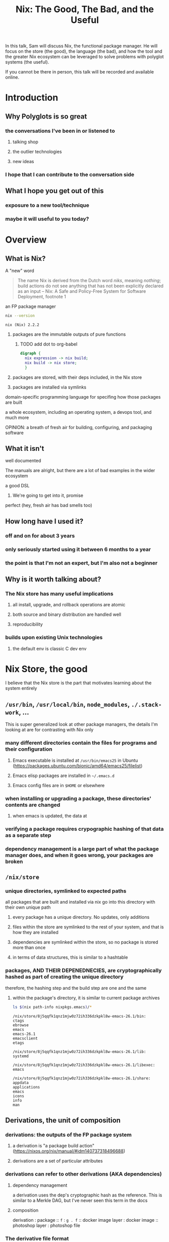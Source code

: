#+TITLE: Nix: The Good, The Bad, and the Useful

In this talk, Sam will discuss Nix, the functional package manager. He will
focus on the store (the good), the language (the bad), and how the tool and the
greater Nix ecosystem can be leveraged to solve problems with polyglot systems
(the useful).

If you cannot be there in person, this talk will be recorded and available
online.

* Introduction
** Why Polyglots is so great
*** the conversations I've been in or listened to
**** talking shop
**** the outlier technologies
**** new ideas
*** I hope that I can contribute to the conversation side
** What I hope you get out of this
*** exposure to a new tool/technique
*** maybe it will useful to you today?
* Overview
** What is Nix?
**** A "new" word
     #+begin_quote
     The name Nix is derived from the Dutch word /niks/, meaning /nothing/;
     build actions do not see anything that has not been explicitly declared as
     an input
     -- Nix: A Safe and Policy-Free System for Software Deployment, footnote 1
     #+end_quote
**** an FP package manager
     #+begin_src sh
     nix --version
     #+end_src

     #+RESULTS:
     : nix (Nix) 2.2.2

***** packages are the immutable outputs of pure functions

****** TODO add dot to org-babel
      #+begin_src dot
        digraph {
          nix expression -> nix build;
          nix build -> nix store;
          }
      #+end_src
***** packages are stored, with their deps included, in the Nix store
***** packages are installed via symlinks
**** domain-specific programming language for specifing how those packages are built
**** a whole ecosystem, including an operating system, a devops tool, and much more
**** OPINION: a breath of fresh air for building, configuring, and packaging software
** What it isn't
**** well documented
     The manuals are alright, but there are a lot of bad examples in the wider ecosystem
**** a good DSL
***** We're going to get into it, promise
**** perfect (hey, fresh air has bad smells too)
** How long have I used it?
*** off and on for about 3 years
*** only seriously started using it between 6 months to a year
*** the point is that I'm not an expert, but I'm also not a beginner
** Why is it worth talking about?
*** The Nix store has many useful implications
**** all install, upgrade, and rollback operations are atomic
**** both source and binary distribution are handled well
**** reproducibility
*** builds upon existing Unix technologies
**** the default env is classic C dev env 
* Nix Store, the good  
   I believe that the Nix store is the part that motivates learning about the
   system entirely
** =/usr/bin=, =/usr/local/bin=, =node_modules=, =./.stack-work=, ...
   This is super generalized look at other package managers, the details I'm
   looking at are for contrasting with Nix only
*** many different directories contain the files for programs and their configuration
**** Emacs executable is installed at =/usr/bin/emacs25= in Ubuntu (https://packages.ubuntu.com/bionic/amd64/emacs25/filelist)
**** Emacs elisp packages are installed in =~/.emacs.d=
**** Emacs config files are in =$HOME= or elsewhere
*** when installing or upgrading a package, these directories' contents are changed
**** when emacs is updated, the data at

*** verifying a package requires crypographic hashing of that data as a separate step
*** dependency management is a large part of what the package manager does, and when it goes wrong, your packages are broken

** =/nix/store=
*** unique directories, symlinked to expected paths
   all packages that are built and installed via nix go into this directory
   with their own unique path
**** every package has a unique directory. No updates, only additions
**** files within the store are symlinked to the rest of your system, and that is how they are installed
**** dependencies are symlinked within the store, so no package is stored more than once
**** in terms of data structures, this is similar to a hashtable

*** packages, AND THEIR DEPENEDNECIES, are cryptographically hashed as part of creating the unique directory
    therefore, the hashing step and the build step are one and the same
    
**** within the package's directory, it is similar to current package archives
     #+begin_src sh :results output verbatim
     ls $(nix path-info nixpkgs.emacs)/*
     #+end_src

     #+RESULTS:
     #+begin_example
     /nix/store/8j5qqfk1qnz1mjw0z72ih336dzkpkl8w-emacs-26.1/bin:
     ctags
     ebrowse
     emacs
     emacs-26.1
     emacsclient
     etags

     /nix/store/8j5qqfk1qnz1mjw0z72ih336dzkpkl8w-emacs-26.1/lib:
     systemd

     /nix/store/8j5qqfk1qnz1mjw0z72ih336dzkpkl8w-emacs-26.1/libexec:
     emacs

     /nix/store/8j5qqfk1qnz1mjw0z72ih336dzkpkl8w-emacs-26.1/share:
     appdata
     applications
     emacs
     icons
     info
     man
     #+end_example


** Derivations, the unit of composition
*** derivations: the outputs of the FP package system
**** a derivation is "a package build action" (https://nixos.org/nix/manual/#idm140737318496688)
**** derivations are a set of particular attributes

*** derivations can refer to other derivations (AKA dependencies)

**** dependency management
     a derivation uses the dep's cryptographic hash as the reference. This is
     similar to a Merkle DAG, but I've never seen this term in the docs
**** composition
     derivation : package :: =f= : =g . f= :: docker image layer : docker image :: photoshop
     layer : photoshop file 

*** The derivative file format
**** surprise, it's JSON
     #+begin_src sh :results verbatim
     nix show-derivation nixpkgs.jq | nix-shell -p jq --run jq
     #+end_src

     #+RESULTS:
     #+begin_example
     {
       "/nix/store/g85h9v9ni77w01j1hkmq6qw2dszhfnys-hello-2.10.drv": {
         "outputs": {
           "out": {
             "path": "/nix/store/5blzqmi4735d90rdrw26byjnn2bdzm4b-hello-2.10"
           }
         },
         "inputSrcs": [
           "/nix/store/9krlzvny65gdc8s7kpb6lkx8cd02c25b-default-builder.sh"
         ],
         "inputDrvs": {
           "/nix/store/0si75icim8ajxcsp25d9c52m42kqg1xj-stdenv-linux.drv": [
             "out"
           ],
           "/nix/store/1kircip4wskspsqqzxbmh6ss73iqh9ah-bash-4.4-p23.drv": [
             "out"
           ],
           "/nix/store/5ngv9cppchx06n4ycxs2h127ffbykn1s-hello-2.10.tar.gz.drv": [
             "out"
           ]
         },
         "platform": "x86_64-linux",
         "builder": "/nix/store/cinw572b38aln37glr0zb8lxwrgaffl4-bash-4.4-p23/bin/bash",
         "args": [
           "-e",
           "/nix/store/9krlzvny65gdc8s7kpb6lkx8cd02c25b-default-builder.sh"
         ],
         "env": {
           "buildInputs": "",
           "builder": "/nix/store/cinw572b38aln37glr0zb8lxwrgaffl4-bash-4.4-p23/bin/bash",
           "configureFlags": "",
           "depsBuildBuild": "",
           "depsBuildBuildPropagated": "",
           "depsBuildTarget": "",
           "depsBuildTargetPropagated": "",
           "depsHostHost": "",
           "depsHostHostPropagated": "",
           "depsTargetTarget": "",
           "depsTargetTargetPropagated": "",
           "doCheck": "1",
           "doInstallCheck": "",
           "name": "hello-2.10",
           "nativeBuildInputs": "",
           "out": "/nix/store/5blzqmi4735d90rdrw26byjnn2bdzm4b-hello-2.10",
           "outputs": "out",
           "propagatedBuildInputs": "",
           "propagatedNativeBuildInputs": "",
           "src": "/nix/store/3x7dwzq014bblazs7kq20p9hyzz0qh8g-hello-2.10.tar.gz",
           "stdenv": "/nix/store/63karsgdg7fm3q0if4zfd7apbd8ac1ci-stdenv-linux",
           "strictDeps": "",
           "system": "x86_64-linux",
           "version": "2.10"
         }
       }
     }
     #+end_example

**** TODO Write the type out in Dhall??

** Implications
    
*** concurrent dependencies for everything
    since all packages are stored concurrently, it means that many different
    versions of the same depdendency are available to many packages. Have your
    Python 2 and 3 cakes side by side and eat them separately!

*** deduplication of depdendencies
    if two different packages depdend upon the same hash, there will only be one
    copy in the store, and two symlinks pointing to it from the downstream
    packages

*** per-user, per-project package management, without sudo
    symlinks can have different permissions than their targets

*** reproducability
    as long as the Nix build system performs deterministic builds, the same
    derivation should produce the same package directory, regardless of time or
    physical machine. This means that you can build a package, and then copy
    over the files to a different machine, and it would be the same as if that
    machine built the package.
*** caching
    the store is effectively a cache already
*** content-addressability
    instead of computing a hash on something you downloaded to prove its valid,
    you can ask to download a valid package with the computed hash.
*** installs, updates, and rollbacks are atomic (both small and discrete)
    because previous packages are still available when you build a new package,
    you can point a symlink to an old version easily. And because a symlink is
    completely descrete (it either points to another file or it doesn't)
    packaging actions are never in a partial state.
*** any program and uses files for configuration can be configured with Nix
    any file can be in the Store, and symlinks can put them whereever the
    program expects a file to be. So, configuration management has many of the
    same implications of atomic updates
* Nix Lang, the bad
** TODO nix-repl :session in src-blocks??
** basic description

*** the common term for a program in this language is a "Nix Expression" or "nixexpr"
    In many parts of the documentation, it's referred to as the "Nix Expression Language"

    I'll be using the "nixexpr" term for the remainder of the talk

*** SARCASM: Haskell and JSON had a baby, but can't agree on parenting styles
*** basic properties
**** strongly, dynamically typed
     type errors at runtime
**** everything is an expression
     except for language contruct keywords, but /cest la vie/
     /la vie!/
**** lazy evaluation
     computation is often deferred until a value is needed
***** if you aren't familiar with lazy eval...
      it's like logical short-circuiting in C but for _all_ values

**** purely functional
     no side-effects, only inputs and outputs, and outputs are completely
     dependent on inputs
**** domain-specific
     nixexprs are ultimately for building packages
** syntax & semantics AKA haskell vs Javascript/JSON
   https://nixos.org/nix/manual/#ch-expression-language
   
*** grammatical structures

**** bindings are ===
     #+begin_src nix
       foo = bar
     #+end_src

**** comments are =#= for one line comments, =/* ... */= for multiline, ala JS

***** TODO why doesn't JSON have comments??
     #+begin_src nix
       /* REPORTER: Hey, JSON, can you speak to why developers are upset with you? */

       # JSON: No comments
     #+end_src

**** semi-colons delimit expressions ( sometimes ) (JS)
     It seems that you need one anytime you are binding to symbols, except in
     the repl, which throws errors for top-level bindings
**** indentation is not significant, except for indented strings
     COMPLAINT: I don't know why, but the default indentation settings for
     =nix-mode= for my install of spacemacs is horrible. May be a source of bias
*** Values
**** Simple Values
***** Strings
****** three kinds
******* "" (same as Haskell and JSON)
        #+begin_src nix
          version = "3.2.1";
        #+end_src
******* '' '' (indented)
        #+begin_src nix
          postInstall =
            ''
              mkdir $out/bin $out/etc
              cp foo $out/bin
              echo "Hello World" > $out/etc/foo.conf
            '';
        #+end_src

******* unquoted URIs
****** ${} (antiquotation)
       #+begin_src nix
         name = "pop-culture-reference";
         version = "${name}-1997";
         copyright =
           ''
             Version: ${version}
           '';
       #+end_src

***** Numbers
      same as Haskell and JSON
****** ints
****** floating point
***** Paths
****** / style
       similar to Unix paths. A slash is required.
       #+begin_src nix
       customPackage = import ./custom.nix;
       #+end_src
******* Converting strings to paths... WHY????
        #+begin_src nix
        path = /. + "hello";
        #+end_src

****** <> style (NIX_PATH is searched)
       #+begin_src nix
       let pkgs = import <nixpkgs> {};
           config = import <nixpkgs/modules> {};
       #+end_src
       This assumes a file called =default.nix= to be in the directory
***** Booleans: =true=, =false=
***** Null is =null=
      aside: is not antiquotable
**** Lists
***** heterogenous
***** no commas needed
***** lazy in values, strict in length
      no infinite lists for you!
**** Sets (the most important type!)
***** a collection of attributes
***** wrapped in curly-braces
***** access members with =.= syntax
***** keys are either unquoted, or double-quoted
***** if key is =null= attr is dropped from set
***** if set has =__functor= it becomes callable
      Because this is Python-esque, and it sounds funny, I'm calling this a
      "dunder functor"
***** set theory operations
**** functions
     NOTE: this was not included in the Values section in the docs even though
     this is an FP lang. Curious.
***** whitespace is function application
***** curried
***** partial application
***** two styles for args: lambda and set
****** lambda arg style
       
******* common for classic FP patterns and overrides

****** set arg style

******* THE ONLY TIME COMMAS ARE USED
        WHY ON GODEL'S GREEN EARTH ARE THERE COMMAS HERE?!??!?!?
        [Terry Crews saying why dot gif]

******* fixed arity OR variadic with =...=

******* allows for default values
        
******** TODO documentation on =?= is/was misleading?

**** TODO compare with other language specifications

*** Language Contructs
    
**** Recursive sets
**** let-expressions (Haskell)
     lexical scoping
**** inheriting attrs
**** conditionals =if then else=

**** assertions
     
***** =assert e1; e2=

***** =e1 -> e2=
**** with expressions
     dynamic scoping, which I've read on the internet are bad, or good for you
     #+begin_src nix
     with builtins; map blah [blahs]
     #+end_src
** ergonomics

*** the "stdlib" from Nixpkgs

**** buildtins.*
*** nice: all the ecosystem runs on the lang
**** counterpoint: everything runs on JSON or YAML, so what
*** semicolons are not consistent
**** TODO because of assignment??
**** inside of let and with
**** not outside toplevel expressions
**** inside of sets
**** not inside lists

** Do we have other options? Sorta
*** TODO write nixexprs to load these into env??
*** Guix and GuixSD
    
**** reimplimentation of nix

**** nix lang is replaced with Guile Scheme: Great! Lisp!
**** GuixSD is only Gnu approved software: Ummmmmm...
     If you hate systemd with a passion, this might be for you!
*** expresso
**** new project
**** specifically designed with Nix in mind

*** dhall
**** total language
**** compiles to Nix
**** personally, this is the most interesting to learn

*** {cabal,yarn,composer,...}2nix
    
**** reuse existing specifications to create nixexprs

**** is it proof that a language stinks when you compile to it?
* Nix build system, the useful
  tooling that evaluates/imports nixexprs, creates store-to-fs mapping
** segue: let's build the nixexpr!
   
*** nix build command(s)

*** result, user profiles
    user profile is like appending something to =$PATH=
** the build system a bit more in depth
*** creates a path to artifact mapping with symlinks
**** rollbacks
**** config mgmt
**** all the other implications from earlier

*** garbage collection
    preventing your whole disk from becoming the Nix store
*** nixpkgs
    mentioning this in brief for time, this is a whole 'nother part of the ecosystem

**** github project for main repo
     
***** inclusion into nixpkgs is done via Issues and PRs
***** search and discovery are not great

      the most efficient search is via the =nix= search tool, and discovery is
      from browsing the src directories

**** PPAs and similar can be added if narinfo file exists
     home-manager example

**** I miss AUR sometimes
     If Dhall was used as main config lang, then pkgs could be hosted on IPFS
     and provide a similar env

** crunchbang headers for sandboxing one-off scripts               :overtime:

* the ecosystem that builds on this                                :overtime:

*** official parts
**** NixOS
***** not the best desktop os, I suppliment my package management with AppImage and Flatpak
**** NixOps
**** Disnix
**** Hydra
*** beyond
**** home-manager
**** lorri

* Conclusions
** lang sux, maybe use Dhall??
** build system rox
** store slaps
** maybe this tool can help you today

* Research                                                         :noexport:
** https://www.youtube.com/watch?v=D5Gq2wkRXpU
   
*** this covers the whole ecosystem, 1:23 duration

*** audience interaction
*** Intro to Nix
**** the big idea: FP has taught the world that global mutable state is bad, mkay?
**** problems with current state of affairs
***** in-place mutation (pkg installs) cannot be undone, hard to trace, etc...
***** dependencies (diamond inheritance problem)
***** unintended breakages
***** not composable
***** Ansible et al can drift
***** testing/QA is difficult for packaging
**** solution: "don't do that"
     This is not great! I'm really happy that I'm going to talk about the Nix
     store separately.
***** deterministic, isolated, timeless (all files are fixed at UNIX epoch)
***** no globals / immutable env
***** dependencies are only accessible via content-address
***** nix user profile
***** diamond problem
      I'd argue that the diamond problem does come up, it's a compilation error
***** nix has sandboxing all the down to the kernel
**** implications
***** dependencies are completely separated
***** declarative defs are idempotent, easily version controlled
***** changes/upgrades are non-destructive, atomic
***** always rolled back (generations)
**** aside: garbage collector
**** example
***** no windows!
***** works along-side other package managers
***** nix-shell explaination fumble
***** graphiz of git deps
**** nixpkgs
***** channels
***** https://howoldis.herokuapp.com
***** looking at github repo
**** nix lang
***** strongly, dynamically typed
***** lazy evaluation
***** immutable, pure FP
***** types
****** numbers (no floating point)
****** bools
****** strings
******* special multiline
******* interpolation
****** hetero lists
****** sets
******* . accessor
****** control
******* if/then/else expressions
******* =let ... in= lexical scoping
******* imports
******* =with= dynamic scoping
******* =x: x= function def, with currying and partial application
******* ={ x, y, z }: x + y + z= preferred syntax
**** let's build hello world
***** lots of stuff about working with haskell pkgs
***** example is a bash script that echo's hello world
***** more haskell examples
***** bad override example!!!!
      ugh, so much hand-waving
**** NixOps taster
*** this did not cover the whole ecosystem
** https://pdfs.semanticscholar.org/ac40/f3ace70c447ceb3415228899eb240892af79.pdf?_ga=2.94060181.929323198.1555963281-357808856.1555963281
*** footnote 1 quote

